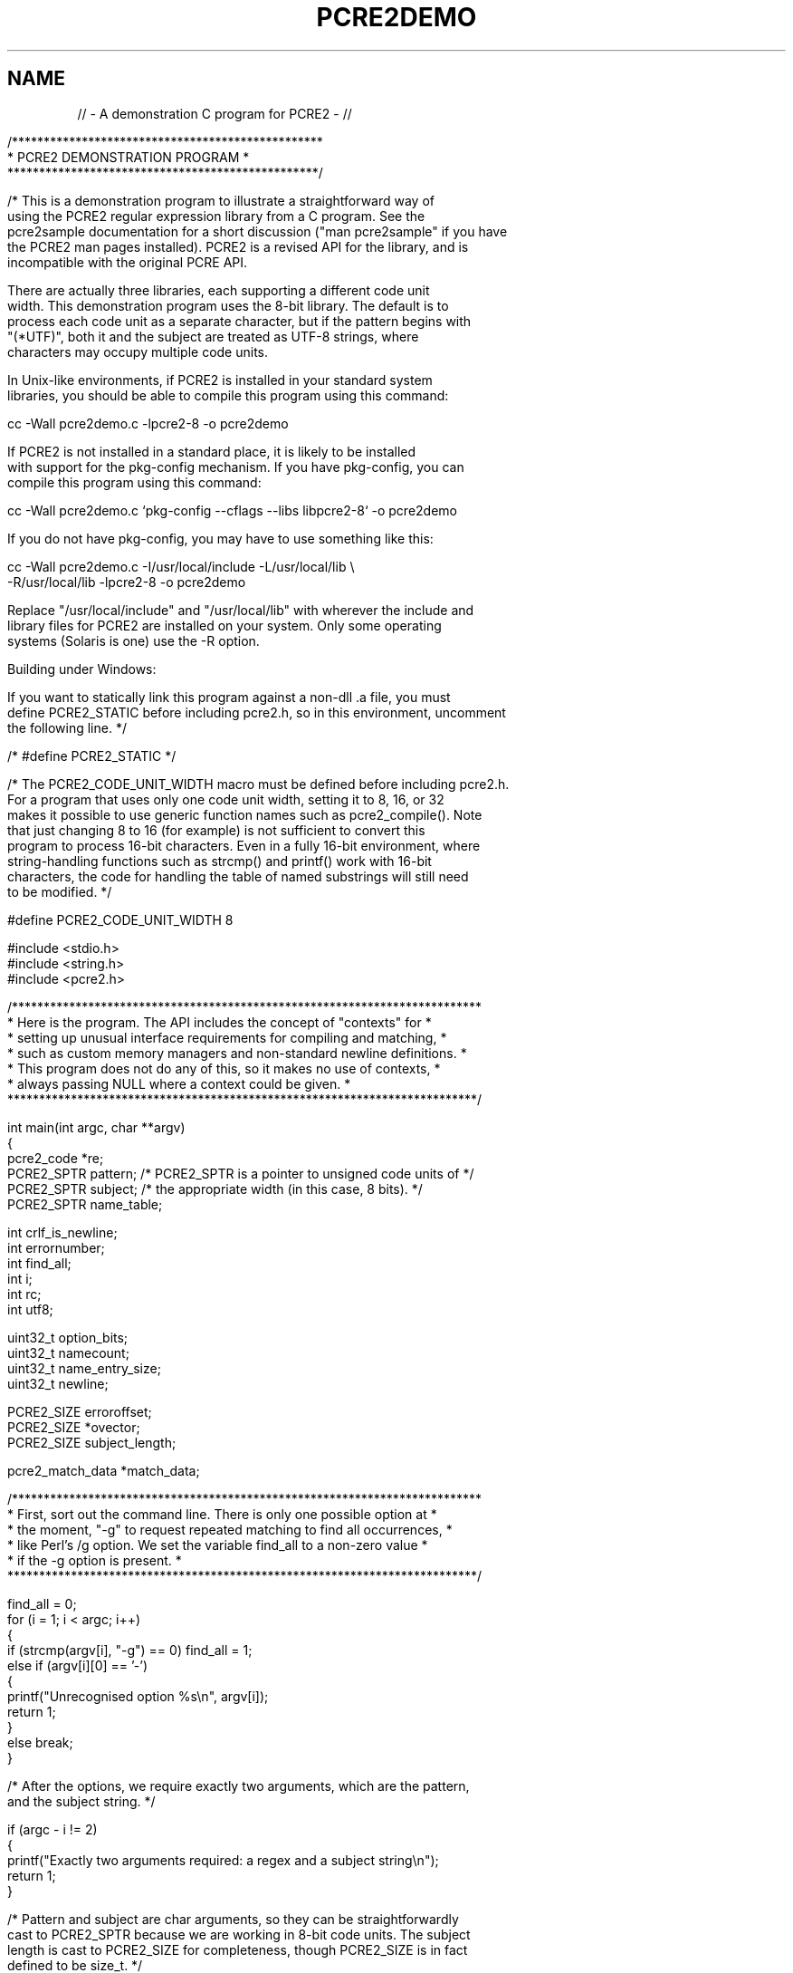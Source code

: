.TH PCRE2DEMO 3 "13 September 2023" "PCRE2 10.43-DEV"
.\"AUTOMATICALLY GENERATED BY PrepareRelease - do not EDIT!
.SH NAME
// - A demonstration C program for PCRE2 - //
.sp
.\" Start example.
.de EX
.	do ds mF \\n[.fam]
.  nr mE \\n(.f
.  nf
.  nh
.	do fam C
.  ft CW
..
.
.
.\" End example.
.de EE
.	do fam \\*(mF
.  ft \\n(mE
.  fi
.  hy \\n(HY
..
.
.RS -7
.EX
/*************************************************
*           PCRE2 DEMONSTRATION PROGRAM          *
*************************************************/

/* This is a demonstration program to illustrate a straightforward way of
using the PCRE2 regular expression library from a C program. See the
pcre2sample documentation for a short discussion ("man pcre2sample" if you have
the PCRE2 man pages installed). PCRE2 is a revised API for the library, and is
incompatible with the original PCRE API.

There are actually three libraries, each supporting a different code unit
width. This demonstration program uses the 8-bit library. The default is to
process each code unit as a separate character, but if the pattern begins with
"(*UTF)", both it and the subject are treated as UTF-8 strings, where
characters may occupy multiple code units.

In Unix-like environments, if PCRE2 is installed in your standard system
libraries, you should be able to compile this program using this command:

cc -Wall pcre2demo.c -lpcre2-8 -o pcre2demo

If PCRE2 is not installed in a standard place, it is likely to be installed
with support for the pkg-config mechanism. If you have pkg-config, you can
compile this program using this command:

cc -Wall pcre2demo.c `pkg-config --cflags --libs libpcre2-8` -o pcre2demo

If you do not have pkg-config, you may have to use something like this:

cc -Wall pcre2demo.c -I/usr/local/include -L/usr/local/lib \e
  -R/usr/local/lib -lpcre2-8 -o pcre2demo

Replace "/usr/local/include" and "/usr/local/lib" with wherever the include and
library files for PCRE2 are installed on your system. Only some operating
systems (Solaris is one) use the -R option.

Building under Windows:

If you want to statically link this program against a non-dll .a file, you must
define PCRE2_STATIC before including pcre2.h, so in this environment, uncomment
the following line. */

/* #define PCRE2_STATIC */

/* The PCRE2_CODE_UNIT_WIDTH macro must be defined before including pcre2.h.
For a program that uses only one code unit width, setting it to 8, 16, or 32
makes it possible to use generic function names such as pcre2_compile(). Note
that just changing 8 to 16 (for example) is not sufficient to convert this
program to process 16-bit characters. Even in a fully 16-bit environment, where
string-handling functions such as strcmp() and printf() work with 16-bit
characters, the code for handling the table of named substrings will still need
to be modified. */

#define PCRE2_CODE_UNIT_WIDTH 8

#include <stdio.h>
#include <string.h>
#include <pcre2.h>


/**************************************************************************
* Here is the program. The API includes the concept of "contexts" for     *
* setting up unusual interface requirements for compiling and matching,   *
* such as custom memory managers and non-standard newline definitions.    *
* This program does not do any of this, so it makes no use of contexts,   *
* always passing NULL where a context could be given.                     *
**************************************************************************/

int main(int argc, char **argv)
{
pcre2_code *re;
PCRE2_SPTR pattern;     /* PCRE2_SPTR is a pointer to unsigned code units of */
PCRE2_SPTR subject;     /* the appropriate width (in this case, 8 bits). */
PCRE2_SPTR name_table;

int crlf_is_newline;
int errornumber;
int find_all;
int i;
int rc;
int utf8;

uint32_t option_bits;
uint32_t namecount;
uint32_t name_entry_size;
uint32_t newline;

PCRE2_SIZE erroroffset;
PCRE2_SIZE *ovector;
PCRE2_SIZE subject_length;

pcre2_match_data *match_data;


/**************************************************************************
* First, sort out the command line. There is only one possible option at  *
* the moment, "-g" to request repeated matching to find all occurrences,  *
* like Perl's /g option. We set the variable find_all to a non-zero value *
* if the -g option is present.                                            *
**************************************************************************/

find_all = 0;
for (i = 1; i < argc; i++)
  {
  if (strcmp(argv[i], "-g") == 0) find_all = 1;
  else if (argv[i][0] == '-')
    {
    printf("Unrecognised option %s\en", argv[i]);
    return 1;
    }
  else break;
  }

/* After the options, we require exactly two arguments, which are the pattern,
and the subject string. */

if (argc - i != 2)
  {
  printf("Exactly two arguments required: a regex and a subject string\en");
  return 1;
  }

/* Pattern and subject are char arguments, so they can be straightforwardly
cast to PCRE2_SPTR because we are working in 8-bit code units. The subject
length is cast to PCRE2_SIZE for completeness, though PCRE2_SIZE is in fact
defined to be size_t. */

pattern = (PCRE2_SPTR)argv[i];
subject = (PCRE2_SPTR)argv[i+1];
subject_length = (PCRE2_SIZE)strlen((char *)subject);


/*************************************************************************
* Now we are going to compile the regular expression pattern, and handle *
* any errors that are detected.                                          *
*************************************************************************/

re = pcre2_compile(
  pattern,               /* the pattern */
  PCRE2_ZERO_TERMINATED, /* indicates pattern is zero-terminated */
  0,                     /* default options */
  &errornumber,          /* for error number */
  &erroroffset,          /* for error offset */
  NULL);                 /* use default compile context */

/* Compilation failed: print the error message and exit. */

if (re == NULL)
  {
  PCRE2_UCHAR buffer[256];
  pcre2_get_error_message(errornumber, buffer, sizeof(buffer));
  printf("PCRE2 compilation failed at offset %d: %s\en", (int)erroroffset,
    buffer);
  return 1;
  }


/*************************************************************************
* If the compilation succeeded, we call PCRE2 again, in order to do a    *
* pattern match against the subject string. This does just ONE match. If *
* further matching is needed, it will be done below. Before running the  *
* match we must set up a match_data block for holding the result. Using  *
* pcre2_match_data_create_from_pattern() ensures that the block is       *
* exactly the right size for the number of capturing parentheses in the  *
* pattern. If you need to know the actual size of a match_data block as  *
* a number of bytes, you can find it like this:                          *
*                                                                        *
* PCRE2_SIZE match_data_size = pcre2_get_match_data_size(match_data);    *
*************************************************************************/

match_data = pcre2_match_data_create_from_pattern(re, NULL);

/* Now run the match. */

rc = pcre2_match(
  re,                   /* the compiled pattern */
  subject,              /* the subject string */
  subject_length,       /* the length of the subject */
  0,                    /* start at offset 0 in the subject */
  0,                    /* default options */
  match_data,           /* block for storing the result */
  NULL);                /* use default match context */

/* Matching failed: handle error cases */

if (rc < 0)
  {
  switch(rc)
    {
    case PCRE2_ERROR_NOMATCH: printf("No match\en"); break;
    /*
    Handle other special cases if you like
    */
    default: printf("Matching error %d\en", rc); break;
    }
  pcre2_match_data_free(match_data);   /* Release memory used for the match */
  pcre2_code_free(re);                 /*   data and the compiled pattern. */
  return 1;
  }

/* Match succeeded. Get a pointer to the output vector, where string offsets
are stored. */

ovector = pcre2_get_ovector_pointer(match_data);
printf("Match succeeded at offset %d\en", (int)ovector[0]);


/*************************************************************************
* We have found the first match within the subject string. If the output *
* vector wasn't big enough, say so. Then output any substrings that were *
* captured.                                                              *
*************************************************************************/

/* The output vector wasn't big enough. This should not happen, because we used
pcre2_match_data_create_from_pattern() above. */

if (rc == 0)
  printf("ovector was not big enough for all the captured substrings\en");

/* Since release 10.38 PCRE2 has locked out the use of \eK in lookaround
assertions. However, there is an option to re-enable the old behaviour. If that
is set, it is possible to run patterns such as /(?=.\eK)/ that use \eK in an
assertion to set the start of a match later than its end. In this demonstration
program, we show how to detect this case, but it shouldn't arise because the
option is never set. */

if (ovector[0] > ovector[1])
  {
  printf("\e\eK was used in an assertion to set the match start after its end.\en"
    "From end to start the match was: %.*s\en", (int)(ovector[0] - ovector[1]),
      (char *)(subject + ovector[1]));
  printf("Run abandoned\en");
  pcre2_match_data_free(match_data);
  pcre2_code_free(re);
  return 1;
  }

/* Show substrings stored in the output vector by number. Obviously, in a real
application you might want to do things other than print them. */

for (i = 0; i < rc; i++)
  {
  PCRE2_SPTR substring_start = subject + ovector[2*i];
  PCRE2_SIZE substring_length = ovector[2*i+1] - ovector[2*i];
  printf("%2d: %.*s\en", i, (int)substring_length, (char *)substring_start);
  }


/**************************************************************************
* That concludes the basic part of this demonstration program. We have    *
* compiled a pattern, and performed a single match. The code that follows *
* shows first how to access named substrings, and then how to code for    *
* repeated matches on the same subject.                                   *
**************************************************************************/

/* See if there are any named substrings, and if so, show them by name. First
we have to extract the count of named parentheses from the pattern. */

(void)pcre2_pattern_info(
  re,                   /* the compiled pattern */
  PCRE2_INFO_NAMECOUNT, /* get the number of named substrings */
  &namecount);          /* where to put the answer */

if (namecount == 0) printf("No named substrings\en"); else
  {
  PCRE2_SPTR tabptr;
  printf("Named substrings\en");

  /* Before we can access the substrings, we must extract the table for
  translating names to numbers, and the size of each entry in the table. */

  (void)pcre2_pattern_info(
    re,                       /* the compiled pattern */
    PCRE2_INFO_NAMETABLE,     /* address of the table */
    &name_table);             /* where to put the answer */

  (void)pcre2_pattern_info(
    re,                       /* the compiled pattern */
    PCRE2_INFO_NAMEENTRYSIZE, /* size of each entry in the table */
    &name_entry_size);        /* where to put the answer */

  /* Now we can scan the table and, for each entry, print the number, the name,
  and the substring itself. In the 8-bit library the number is held in two
  bytes, most significant first. */

  tabptr = name_table;
  for (i = 0; i < namecount; i++)
    {
    int n = (tabptr[0] << 8) | tabptr[1];
    printf("(%d) %*s: %.*s\en", n, name_entry_size - 3, tabptr + 2,
      (int)(ovector[2*n+1] - ovector[2*n]), subject + ovector[2*n]);
    tabptr += name_entry_size;
    }
  }


/*************************************************************************
* If the "-g" option was given on the command line, we want to continue  *
* to search for additional matches in the subject string, in a similar   *
* way to the /g option in Perl. This turns out to be trickier than you   *
* might think because of the possibility of matching an empty string.    *
* What happens is as follows:                                            *
*                                                                        *
* If the previous match was NOT for an empty string, we can just start   *
* the next match at the end of the previous one.                         *
*                                                                        *
* If the previous match WAS for an empty string, we can't do that, as it *
* would lead to an infinite loop. Instead, a call of pcre2_match() is    *
* made with the PCRE2_NOTEMPTY_ATSTART and PCRE2_ANCHORED flags set. The *
* first of these tells PCRE2 that an empty string at the start of the    *
* subject is not a valid match; other possibilities must be tried. The   *
* second flag restricts PCRE2 to one match attempt at the initial string *
* position. If this match succeeds, an alternative to the empty string   *
* match has been found, and we can print it and proceed round the loop,  *
* advancing by the length of whatever was found. If this match does not  *
* succeed, we still stay in the loop, advancing by just one character.   *
* In UTF-8 mode, which can be set by (*UTF) in the pattern, this may be  *
* more than one byte.                                                    *
*                                                                        *
* However, there is a complication concerned with newlines. When the     *
* newline convention is such that CRLF is a valid newline, we must       *
* advance by two characters rather than one. The newline convention can  *
* be set in the regex by (*CR), etc.; if not, we must find the default.  *
*************************************************************************/

if (!find_all)     /* Check for -g */
  {
  pcre2_match_data_free(match_data);  /* Release the memory that was used */
  pcre2_code_free(re);                /* for the match data and the pattern. */
  return 0;                           /* Exit the program. */
  }

/* Before running the loop, check for UTF-8 and whether CRLF is a valid newline
sequence. First, find the options with which the regex was compiled and extract
the UTF state. */

(void)pcre2_pattern_info(re, PCRE2_INFO_ALLOPTIONS, &option_bits);
utf8 = (option_bits & PCRE2_UTF) != 0;

/* Now find the newline convention and see whether CRLF is a valid newline
sequence. */

(void)pcre2_pattern_info(re, PCRE2_INFO_NEWLINE, &newline);
crlf_is_newline = newline == PCRE2_NEWLINE_ANY ||
                  newline == PCRE2_NEWLINE_CRLF ||
                  newline == PCRE2_NEWLINE_ANYCRLF;

/* Loop for second and subsequent matches */

for (;;)
  {
  uint32_t options = 0;                   /* Normally no options */
  PCRE2_SIZE start_offset = ovector[1];   /* Start at end of previous match */

  /* If the previous match was for an empty string, we are finished if we are
  at the end of the subject. Otherwise, arrange to run another match at the
  same point to see if a non-empty match can be found. */

  if (ovector[0] == ovector[1])
    {
    if (ovector[0] == subject_length) break;
    options = PCRE2_NOTEMPTY_ATSTART | PCRE2_ANCHORED;
    }

  /* If the previous match was not an empty string, there is one tricky case to
  consider. If a pattern contains \eK within a lookbehind assertion at the
  start, the end of the matched string can be at the offset where the match
  started. Without special action, this leads to a loop that keeps on matching
  the same substring. We must detect this case and arrange to move the start on
  by one character. The pcre2_get_startchar() function returns the starting
  offset that was passed to pcre2_match(). */

  else
    {
    PCRE2_SIZE startchar = pcre2_get_startchar(match_data);
    if (start_offset <= startchar)
      {
      if (startchar >= subject_length) break;   /* Reached end of subject.   */
      start_offset = startchar + 1;             /* Advance by one character. */
      if (utf8)                                 /* If UTF-8, it may be more  */
        {                                       /*   than one code unit.     */
        for (; start_offset < subject_length; start_offset++)
          if ((subject[start_offset] & 0xc0) != 0x80) break;
        }
      }
    }

  /* Run the next matching operation */

  rc = pcre2_match(
    re,                   /* the compiled pattern */
    subject,              /* the subject string */
    subject_length,       /* the length of the subject */
    start_offset,         /* starting offset in the subject */
    options,              /* options */
    match_data,           /* block for storing the result */
    NULL);                /* use default match context */

  /* This time, a result of NOMATCH isn't an error. If the value in "options"
  is zero, it just means we have found all possible matches, so the loop ends.
  Otherwise, it means we have failed to find a non-empty-string match at a
  point where there was a previous empty-string match. In this case, we do what
  Perl does: advance the matching position by one character, and continue. We
  do this by setting the "end of previous match" offset, because that is picked
  up at the top of the loop as the point at which to start again.

  There are two complications: (a) When CRLF is a valid newline sequence, and
  the current position is just before it, advance by an extra byte. (b)
  Otherwise we must ensure that we skip an entire UTF character if we are in
  UTF mode. */

  if (rc == PCRE2_ERROR_NOMATCH)
    {
    if (options == 0) break;                    /* All matches found */
    ovector[1] = start_offset + 1;              /* Advance one code unit */
    if (crlf_is_newline &&                      /* If CRLF is a newline & */
        start_offset < subject_length - 1 &&    /* we are at CRLF, */
        subject[start_offset] == '\er' &&
        subject[start_offset + 1] == '\en')
      ovector[1] += 1;                          /* Advance by one more. */
    else if (utf8)                              /* Otherwise, ensure we */
      {                                         /* advance a whole UTF-8 */
      while (ovector[1] < subject_length)       /* character. */
        {
        if ((subject[ovector[1]] & 0xc0) != 0x80) break;
        ovector[1] += 1;
        }
      }
    continue;    /* Go round the loop again */
    }

  /* Other matching errors are not recoverable. */

  if (rc < 0)
    {
    printf("Matching error %d\en", rc);
    pcre2_match_data_free(match_data);
    pcre2_code_free(re);
    return 1;
    }

  /* Match succeeded */

  printf("\enMatch succeeded again at offset %d\en", (int)ovector[0]);

  /* The match succeeded, but the output vector wasn't big enough. This
  should not happen. */

  if (rc == 0)
    printf("ovector was not big enough for all the captured substrings\en");

  /* We must guard against patterns such as /(?=.\eK)/ that use \eK in an
  assertion to set the start of a match later than its end. In this
  demonstration program, we just detect this case and give up. */

  if (ovector[0] > ovector[1])
    {
    printf("\e\eK was used in an assertion to set the match start after its end.\en"
      "From end to start the match was: %.*s\en", (int)(ovector[0] - ovector[1]),
        (char *)(subject + ovector[1]));
    printf("Run abandoned\en");
    pcre2_match_data_free(match_data);
    pcre2_code_free(re);
    return 1;
    }

  /* As before, show substrings stored in the output vector by number, and then
  also any named substrings. */

  for (i = 0; i < rc; i++)
    {
    PCRE2_SPTR substring_start = subject + ovector[2*i];
    size_t substring_length = ovector[2*i+1] - ovector[2*i];
    printf("%2d: %.*s\en", i, (int)substring_length, (char *)substring_start);
    }

  if (namecount == 0) printf("No named substrings\en"); else
    {
    PCRE2_SPTR tabptr = name_table;
    printf("Named substrings\en");
    for (i = 0; i < namecount; i++)
      {
      int n = (tabptr[0] << 8) | tabptr[1];
      printf("(%d) %*s: %.*s\en", n, name_entry_size - 3, tabptr + 2,
        (int)(ovector[2*n+1] - ovector[2*n]), subject + ovector[2*n]);
      tabptr += name_entry_size;
      }
    }
  }      /* End of loop to find second and subsequent matches */

printf("\en");
pcre2_match_data_free(match_data);
pcre2_code_free(re);
return 0;
}

/* End of pcre2demo.c */
.EE
